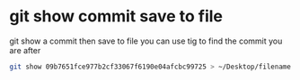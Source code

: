 #+STARTUP: showall
* git show commit save to file

git show a commit then save to file
you can use tig to find the commit you are after

#+begin_src sh
git show 09b7651fce977b2cf33067f6190e04afcbc99725 > ~/Desktop/filename.txt
#+end_src
